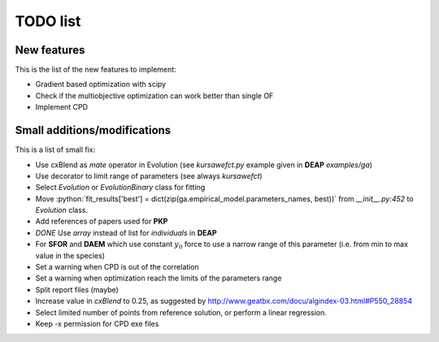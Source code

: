 TODO list
=========

New features
------------

This is the list of the new features to implement:

* Gradient based optimization with scipy
* Check if the multiobjective optimization can work better than single
  OF
* Implement CPD

Small additions/modifications
-----------------------------

This is a list of small fix:

* Use cxBlend as `mate` operator in Evolution (see `kursawefct.py`
  example given in **DEAP** `examples/ga`)
* Use decorator to limit range of parameters (see always `kursawefct`)
* Select `Evolution` or `EvolutionBinary` class for fitting
* Move :python:`fit_results['best'] =
  dict(zip(ga.empirical_model.parameters_names, best))` from
  `__init__.py:452` to `Evolution` class.
* Add references of papers used for **PKP**
* *DONE* Use `array` instead of list for `individuals` in **DEAP** 
* For **SFOR** and **DAEM** which use constant :math:`y_0` force to use
  a narrow range of this parameter (i.e. from min to max value in the
  species)
* Set a warning when CPD is out of the correlation
* Set a warning when optimization reach the limits of the parameters
  range
* Split report files (maybe)
* Increase value in `cxBlend` to 0.25, as suggested by
  http://www.geatbx.com/docu/algindex-03.html#P550_28854
* Select limited number of points from reference solution, or perform
  a linear regression.
* Keep -x permission for CPD exe files
